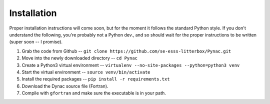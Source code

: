 Installation
============

Proper installation instructions will come soon, but for the moment it follows
the standard Python style.  If you don't understand the following, you're probably
not a Python dev., and so should wait for the proper instructions to be written
(super soon -- I promise).

#. Grab the code from Github -- ``git clone https://github.com/se-esss-litterbox/Pynac.git``
#. Move into the newly downloaded directory -- ``cd Pynac``
#. Create a Python3 virtual environment -- ``virtualenv --no-site-packages --python=python3 venv``
#. Start the virtual environment -- ``source venv/bin/activate``
#. Install the required packages -- ``pip install -r requirements.txt``
#. Download the Dynac source file (Fortran).
#. Compile with ``gfortran`` and make sure the executable is in your path.
